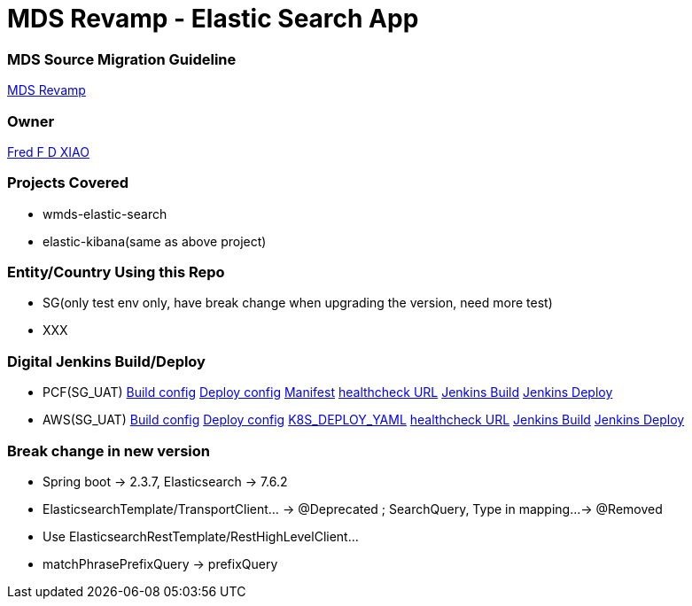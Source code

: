 = MDS Revamp - Elastic Search App

=== MDS Source Migration Guideline  
https://digital-confluence.systems.uk.hhhh/confluence/display/WENGCOMM/MDS+Package+Migration+and+Refactoring[MDS Revamp]

=== Owner
https://alm-github.systems.uk.hhhh/orgs/RBWM-Wealth-Engineering-IT/people/44137725[Fred F D XIAO]

=== Projects Covered  
* wmds-elastic-search
* elastic-kibana(same as above project)

=== Entity/Country Using this Repo
* SG(only test env only, have break change when upgrading the version, need more test)
* XXX

=== Digital Jenkins Build/Deploy
* PCF(SG_UAT)
 https://alm-github.systems.uk.hhhh/RBWM-Wealth-Engineering-IT/wealth-wp-cicd-pipeline/blob/master/WEALTH-PLATFORM/Market%20Data/build-wealth-wp-price-elastic-search-app(sg).groovy[Build config]
 https://alm-github.systems.uk.hhhh/RBWM-Wealth-Engineering-IT/wealth-wp-cicd-pipeline/blob/master/WP-SG-HBSP/UAT/deploy-wealth-wp-price-search-app-uat.groovy[Deploy config]
 https://alm-github.systems.uk.hhhh/RBWM-Wealth-Engineering-IT/wealth-wp-cicd-deployment/blob/master/SG-HBSP/pcf-wealth-wp-price-search-app(uat).yml[Manifest]
 https://mds-sg-predictive-search-uat.apps.cf.skm-drn-01.cloud.hk.hhhh/listIndices[healthcheck URL]
 https://jenkins-custom-glwm01.digital-tools.euw1.prod.aws.cloud.hhhh/job/WEALTH-PLATFORM/job/Market%20Data/job/build-wealth-wp-price-elastic-search-app(sg)/[Jenkins Build]
 https://jenkins-custom-glwm01.digital-tools.euw1.prod.aws.cloud.hhhh/job/WP-SG-HBSP/job/UAT/job/deploy-wealth-wp-price-search-app-uat/[Jenkins Deploy]
* AWS(SG_UAT)
 https://alm-github.systems.uk.hhhh/RBWM-Wealth-Engineering-IT/wealth-wp-cicd-pipeline/blob/master/WEALTH-PLATFORM/Market%20Data/build-wealth-wp-price-elastic-search-app(sg).groovy[Build config]
 https://alm-github.systems.uk.hhhh/RBWM-Wealth-Engineering-IT/wealth-wp-cicd-pipeline/blob/master/WP-SG-HBSP/UAT/deploy-wealth-wp-price-search-app-uat(aws).groovy[Deploy config]
 https://alm-github.systems.uk.hhhh/RBWM-Wealth-Engineering-IT/wealth-wp-cicd-deployment/blob/master/SG-HBSP/UAT/aws-wealth-wp-price-elastic-search-app(uat).yaml[K8S_DEPLOY_YAML]
 https://dev-gateway-uat.wealth-platform-sgh.sit.aws.cloud.hhhh/mds-elastic-search-app/listIndices[healthcheck URL]
 https://jenkins-custom-glwm01.digital-tools.euw1.prod.aws.cloud.hhhh/job/WEALTH-PLATFORM/job/Market%20Data/job/build-wealth-wp-price-elastic-search-app(sg)/[Jenkins Build]
 https://jenkins-custom-glwm01.digital-tools.euw1.prod.aws.cloud.hhhh/job/WP-SG-HBSP/job/UAT/job/deploy-wealth-wp-price-search-app-uat(aws)/[Jenkins Deploy]

=== Break change in new version
* Spring boot -> 2.3.7, Elasticsearch -> 7.6.2
* ElasticsearchTemplate/TransportClient... -> @Deprecated ; SearchQuery, Type in mapping...-> @Removed
* Use ElasticsearchRestTemplate/RestHighLevelClient...
* matchPhrasePrefixQuery -> prefixQuery 

